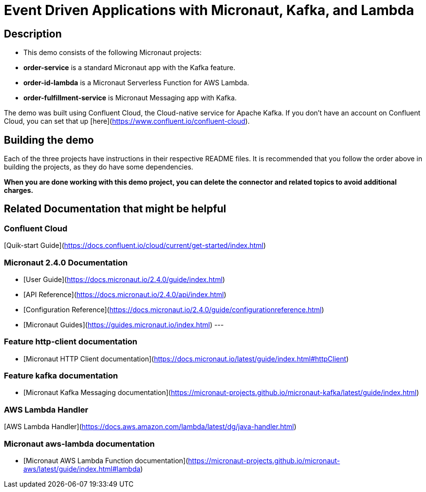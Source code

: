 # Event Driven Applications with Micronaut, Kafka, and Lambda

## Description

- This demo consists of the following Micronaut projects:
  - *order-service* is a standard Micronaut app with the Kafka feature.
  - *order-id-lambda* is a Micronaut Serverless Function for AWS Lambda.
  - *order-fulfillment-service* is Micronaut Messaging app with Kafka.

The demo was built using Confluent Cloud, the Cloud-native service for Apache Kafka. If you don't have an account on Confluent Cloud, you can set that up [here](https://www.confluent.io/confluent-cloud).

## Building the demo

Each of the three projects have instructions in their respective README files.  It is recommended that you follow the order above in building the projects, as they do have some dependencies.

*When you are done working with this demo project, you can delete the connector and related topics to avoid additional charges.*



## Related Documentation that might be helpful

### Confluent Cloud 

[Quik-start Guide](https://docs.confluent.io/cloud/current/get-started/index.html)

### Micronaut 2.4.0 Documentation

- [User Guide](https://docs.micronaut.io/2.4.0/guide/index.html)
- [API Reference](https://docs.micronaut.io/2.4.0/api/index.html)
- [Configuration Reference](https://docs.micronaut.io/2.4.0/guide/configurationreference.html)
- [Micronaut Guides](https://guides.micronaut.io/index.html)
---

### Feature http-client documentation

- [Micronaut HTTP Client documentation](https://docs.micronaut.io/latest/guide/index.html#httpClient)

### Feature kafka documentation

- [Micronaut Kafka Messaging documentation](https://micronaut-projects.github.io/micronaut-kafka/latest/guide/index.html)

### AWS Lambda Handler

[AWS Lambda Handler](https://docs.aws.amazon.com/lambda/latest/dg/java-handler.html)


### Micronaut aws-lambda documentation

- [Micronaut AWS Lambda Function documentation](https://micronaut-projects.github.io/micronaut-aws/latest/guide/index.html#lambda)
